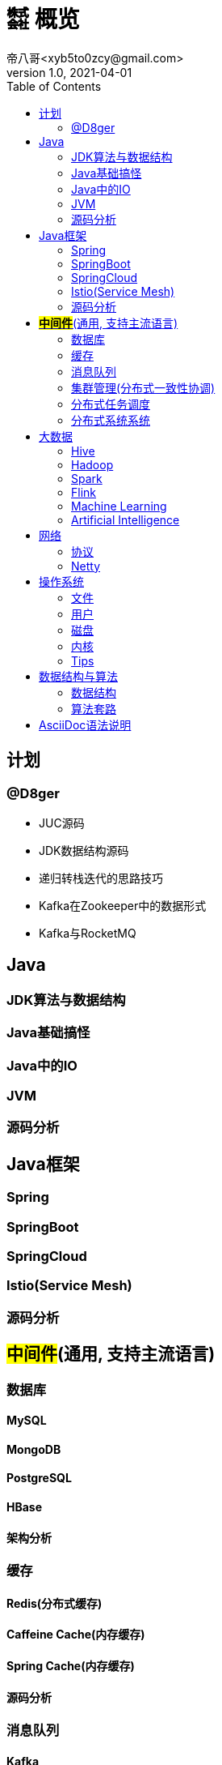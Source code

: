 = ㍿ 概览
帝八哥<xyb5to0zcy@gmail.com>
v1.0, 2021-04-01
:toc: right

== 计划
=== @D8ger
- JUC源码
- JDK数据结构源码
- 递归转栈迭代的思路技巧
- Kafka在Zookeeper中的数据形式
- Kafka与RocketMQ

== Java
=== JDK算法与数据结构
=== Java基础搞怪
=== Java中的IO
=== JVM
=== 源码分析

== Java框架
=== Spring
=== SpringBoot
=== SpringCloud
=== Istio(Service Mesh)
=== 源码分析

== *#中间件#*(通用, 支持主流语言)
=== 数据库
==== MySQL
==== MongoDB
==== PostgreSQL
==== HBase
==== 架构分析

=== 缓存
==== Redis(分布式缓存)
==== Caffeine Cache(内存缓存)
==== Spring Cache(内存缓存)
==== 源码分析

=== 消息队列
==== Kafka
==== RocketMQ
==== RabbitMQ
==== QMQ(Qunar Message Queue)
==== 架构分析

=== 集群管理(分布式一致性协调)
==== Zookeeper

=== 分布式任务调度
==== xxl-job
==== Elastic-Job
==== Yarn

=== 分布式系统系统
** 事务
** 锁
** 一致性协议

== 大数据
=== Hive
=== Hadoop
=== Spark
=== Flink
=== Machine Learning
=== Artificial Intelligence

== 网络
=== 协议
- 传输协议TCP/IP
- 应用层协议HTTP/HTTPS/SLB
- RCP协议

=== Netty

== 操作系统
=== 文件
=== 用户
=== 磁盘
=== 内核
=== Tips
- 常用工具与命令
- 常见问题排查集锦

== 数据结构与算法
=== 数据结构
** 数组
** 链表
** 树
** 栈
** 队列(阻塞队列, 双端队列, Redis队列)
** 跳跃表(Redis)
** 图

=== 算法套路
** 动态规划(有典型的二维表)
** 递归(自顶向下)
** 尾递归
** 迭代(自底向上)
** 位运算, 位图数组
** 排序算法(快排, 归并, 堆排)

== AsciiDoc语法说明
https://asciidoctor.cn/docs/asciidoc-syntax-quick-reference/#[官方文档]